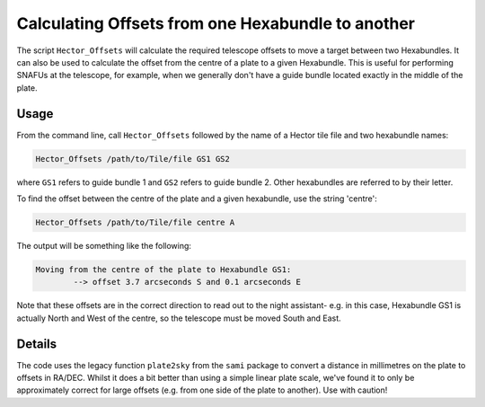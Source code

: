 Calculating Offsets from one Hexabundle to another
===================================================

The script ``Hector_Offsets`` will calculate the required telescope offsets to move a target between two Hexabundles. It can also be used to calculate the offset from the centre of a plate to a given Hexabundle. This is useful for performing SNAFUs at the telescope, for example, when we generally don't have a guide bundle located exactly in the middle of the plate.

Usage
-----

From the command line, call ``Hector_Offsets`` followed by the name of a Hector tile file and two hexabundle names:

.. code-block:: bash

	Hector_Offsets /path/to/Tile/file GS1 GS2

where ``GS1`` refers to guide bundle 1 and ``GS2`` refers to guide bundle 2. Other hexabundles are referred to by their letter. 

To find the offset between the centre of the plate and a given hexabundle, use the string 'centre':

.. code-block:: bash

	Hector_Offsets /path/to/Tile/file centre A


The output will be something like the following:

.. code-block:: console

	Moving from the centre of the plate to Hexabundle GS1:
		--> offset 3.7 arcseconds S and 0.1 arcseconds E

Note that these offsets are in the correct direction to read out to the night assistant- e.g. in this case, Hexabundle GS1 is actually North and West of the centre, so the telescope must be moved South and East.


Details
-------

The code uses the legacy function ``plate2sky`` from the ``sami`` package to convert a distance in millimetres on the plate to offsets in RA/DEC. Whilst it does a bit better than using a simple linear plate scale, we've found it to only be approximately correct for large offsets (e.g. from one side of the plate to another). Use with caution!
